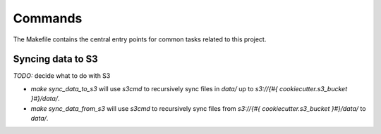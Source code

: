 Commands
========

The Makefile contains the central entry points for common tasks related to this project.

Syncing data to S3
^^^^^^^^^^^^^^^^^^

*TODO:* decide what to do with S3 

* `make sync_data_to_s3` will use `s3cmd` to recursively sync files in `data/` up to `s3://{#{ cookiecutter.s3_bucket }#}/data/`.
* `make sync_data_from_s3` will use `s3cmd` to recursively sync files from `s3://{#{ cookiecutter.s3_bucket }#}/data/` to `data/`.
